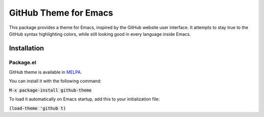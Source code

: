 GitHub Theme for Emacs
######################
This package provides a theme for Emacs, inspired by the GitHub website user interface.  It attempts to stay true to the GitHub syntax highlighting colors, while still looking good in every language inside Emacs.

.. image:: screenshots/github-theme.png

Installation
============

Package.el
----------
GitHub theme is available in `MELPA <https://melpa.org>`_.

You can install it with the following command:

:code:`M-x package-install github-theme`

To load it automatically on Emacs startup, add this to your initialization file:

:code:`(load-theme 'github t)`
